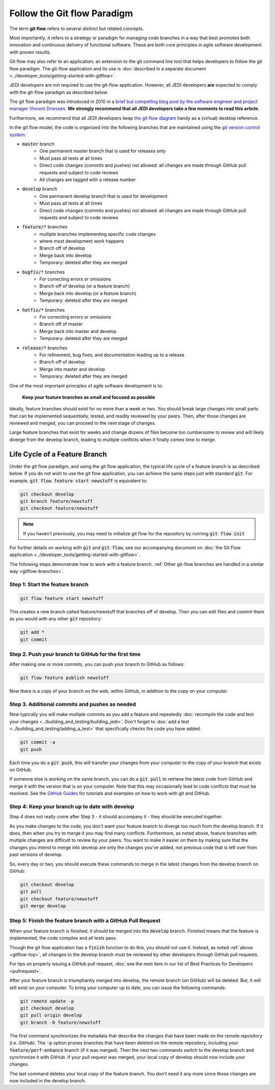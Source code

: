 .. _gitflow-top:

Follow the Git flow Paradigm
============================

The term **git flow** refers to several distinct but related concepts.

Most importantly, it refers to a strategy or paradigm for managing code branches in a way that best promotes both innovation and continuous delivery of functional software.  These are both core principles in agile software development with proven results.

Git flow may also refer to an application; an extension to the git command line tool that helps developers to follow the git flow paradigm.  The git-flow application and its use is :doc:`described in a separate document <../developer_tools/getting-started-with-gitflow>`.

JEDI developers are not required to use the git-flow application.  However, all JEDI developers **are** expected to comply with the git-flow paradigm as described below.

The git flow paradigm was introduced in 2010 in a `brief but compelling blog post by the software engineer and project manager Vincent Driessen <http://nvie.com/posts/a-successful-git-branching-model>`_.  **We strongly recommend that all JEDI developers take a few moments to read this article.**

Furthermore, we recommend that all JEDI developers keep `the git flow diagram <https://nvie.com/files/Git-branching-model.pdf>`_ handy as a (virtual) desktop reference.

In the git flow model, the code is organized into the following branches that are maintained using the `git version control system <https://git-scm.com/>`_:

- :code:`master` branch
   - One permanent master branch that is used for releases only
   - Must pass all tests at all times
   - Direct code changes (commits and pushes) not allowed: all changes are made through GitHub pull requests and subject to code reviews
   - All changes are tagged with a release number
- :code:`develop` branch
   - One permanent develop branch that is used for development
   - Must pass all tests at all times
   - Direct code changes (commits and pushes) not allowed: all changes are made through GitHub pull requests and subject to code reviews
- :code:`feature/*` branches
   - multiple branches implementing specific code changes
   - where most development work happens
   - Branch off of develop
   - Merge back into develop
   - Temporary: deleted after they are merged
- :code:`bugfix/*` branches
   - For correcting errors or omissions
   - Branch off of develop (or a feature branch)
   - Merge back into develop (or a feature branch)
   - Temporary: deleted after they are merged
- :code:`hotfix/*` branches
   - For correcting errors or omissions
   - Branch off of master
   - Merge back into master and develop
   - Temporary: deleted after they are merged
- :code:`release/*` branches
   - For refinement, bug fixes, and documentation leading up to a release
   - Branch off of develop
   - Merge into master and develop
   - Temporary: deleted after they are merged

One of the most important principles of agile software development is to:

   **Keep your feature branches as small and focused as possible**

Ideally, feature branches should exist for no more than a week or two.  You should break large changes into small parts that can be implemented sequentially, tested, and readily reviewed by your peers.  Then, after those changes are reviewed and merged, you can proceed to the next stage of changes.

Large feature branches that exist for weeks and change dozens of files become too cumbersome to review and will likely diverge from the develop branch, leading to multiple conflicts when it finally comes time to merge.

.. _gitflow-lifecycle:

Life Cycle of a Feature Branch
------------------------------

Under the git flow paradigm, and using the git flow application, the typical life cycle of a feature branch is as described below.  If you do not wish to use the git flow application, you can achieve the same steps just with standard :code:`git`.  For example, :code:`git flow feature start newstuff` is equivalent to:

.. code::

   git checkout develop
   git branch feature/newstuff
   git checkout feature/newstuff

.. note::

   If you haven't previously, you may need to initialize git flow for the repository by running :code:`git flow init`

For further details on working with :code:`git` and :code:`git flow`, see our accompanying document on :doc:`the Git Flow application <../developer_tools/getting-started-with-gitflow>`.

The following steps demonstrate how to work with a feature branch.  :ref:`Other git-flow branches are handled in a similar way <gitflow-branches>`.

Step 1: Start the feature branch
^^^^^^^^^^^^^^^^^^^^^^^^^^^^^^^^

.. code:: bash

   git flow feature start newstuff

This creates a new branch called feature/newstuff that branches off of develop.  Then you can edit files and commit them as you would with any other :code:`git` repository:

.. code:: bash

   git add *
   git commit

Step 2. Push your branch to GitHub for the first time
^^^^^^^^^^^^^^^^^^^^^^^^^^^^^^^^^^^^^^^^^^^^^^^^^^^^^

After making one or more commits, you can push your branch to GitHub as follows:

.. code:: bash

   git flow feature publish newstuff

Now there is a copy of your branch on the web, within GitHub, in addition to the copy on your computer.

Step 3. Additional commits and pushes as needed
^^^^^^^^^^^^^^^^^^^^^^^^^^^^^^^^^^^^^^^^^^^^^^^^^^^^^^^^

Now typically you will make multiple commits as you add a feature and repeatedly :doc:`recompile the code and test your changes <../building_and_testing/building_jedi>`.  Don't forget to :doc:`add a test <../building_and_testing/adding_a_test>` that specifically checks the code you have added.

.. code:: bash

   git commit -a
   git push

Each time you do a :code:`git push`, this will transfer your changes from your computer to the copy of your branch that exists on GitHub.

If someone else is working on the same branch, you can do a :code:`git pull` to retrieve the latest code from GitHub and merge it with the version that is on your computer.  Note that this may occasionally lead to code conflicts that must be resolved.  See the `GitHub Guides <https://guides.github.com/>`_ for tutorials and examples on how to work with git and GitHub.

Step 4: Keep your branch up to date with develop
^^^^^^^^^^^^^^^^^^^^^^^^^^^^^^^^^^^^^^^^^^^^^^^^

Step 4 does not really come after Step 3 - it should accompany it - they should be executed together.

As you make changes to the code, you don't want your feature branch to diverge too much from the develop branch.  If it does, then when you try to merge it you may find many conflicts.  Furthermore, as noted above, feature branches with multiple changes are difficult to review by your peers.  You want to make it easier on them by making sure that the changes you intend to merge into develop are only the changes you've added, not previous code that is left over from past versions of develop.

So, every day or two, you should execute these commands to merge in the latest changes from the develop branch on GitHub:

.. code ::

   git checkout develop
   git pull
   git checkout feature/newstuff
   git merge develop

Step 5: Finish the feature branch with a GitHub Pull Request
^^^^^^^^^^^^^^^^^^^^^^^^^^^^^^^^^^^^^^^^^^^^^^^^^^^^^^^^^^^^

When your feature branch is finished, it should be merged into the :code:`develop` branch.  *Finished* means that the feature is implemented, the code compiles and all tests pass.

Though the git flow application has a :code:`finish` function to do this, you should not use it.  Instead, as noted :ref:`above <gitflow-top>`, all changes to the develop branch must be reviewed by other developers through GitHub pull requests.

For tips on properly issuing a GitHub pull request, :doc:`see the next item in our list of Best Practices for Developers <pullrequest>`.

After your feature branch is triumphantly merged into develop, the remote branch (on GitHub) will be deleted.  But, it will still exist on your computer.  To bring your computer up to date, you can issue the following commands:

.. code:: bash

  git remote update -p
  git checkout develop
  git pull origin develop
  git branch -D feature/newstuff

The first command synchronizes the metadata that describe the changes that have been made on the remote repository (i.e. GitHub).  The :code:`-p` option prunes branches that have been deleted on the remote repository, including your :code:`feature/perf-enhance` branch (if it was merged). Then the next two commands switch to the develop branch and synchronize it with GitHub.   If your pull request was merged, your local copy of develop should now include your changes.

The last command deletes your local copy of the feature branch.  You don't need it any more since those changes are now included in the develop branch.
